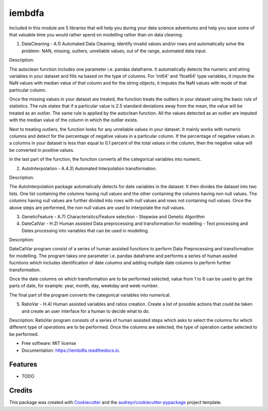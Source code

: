 ===============================
iembdfa
===============================


Included in this module are 5 libraries that will help you during your data science adventures and help you save some of that valuable time you would rather spend on modelling rather than on data cleaning.

1. DataCleaning - A.1) Automated Data Cleaning; identify invalid values and/or rows and automatically solve the problem- NAN, missing, outliers, unreliable values, out of the range, automated data input.

Description: 

The autoclean function includes one parameter i.e. pandas dataframe. It automatically detects the numeric and string variables in your dataset and fills na based on the type of columns. For 'int64' and 'float64' type variables, it impute the NaN values with median value of that column and for the string objects, it imputes the NaN values with mode of that particular column.

Once the missing values in your dataset are treated, the function treats the outliers in your dataset using the basic rule of statistics. The rule states that if a particular value is 2.5 standard deviations away from the mean, the value will be treated as an outlier. The same rule is applied by the autoclean function. All the values detected as an outlier are imputed with the median value of the column in which the outlier exists.

Next to treating outliers, the function looks for any unreliable values in your dataset. It mainly works with numeric columns and detect for the percentage of negative values in a particular column. If the percentage of negative values in a columns in your dataset is less than equal to 0.1 percent of the total values in the column, then the negative value will be converted in positive values.

In the last part of the function, the function converts all the categorical variables into numeric.

2. AutoInterpolation - A.4.3) Automated Interpolation transformation.

Description: 

The AutoInterpolation package automatically detects for date variables in the dataset. It then divides the dataset into two lists. One list containing the columns having null values and the other containing the columns having non null values. The columns having null values are further divided into rows with null values and rows not containing null values. Once the above steps are performed, the non null values are used to interpolate the null values.

3. GeneticFeature - A.7) Characteristics/Feature selection - Stepwise and Genetic Algorithm



4. DateCatVar - H.2) Human assisted Data preprocessing and transformation for modelling - Text processing and Dates processing into variables that can be used in modelling.

Description: 

DateCatVar program consist of a series of human assisted functions to perform Data Preprocessing and transformation for modelling. The program takes one parameter i.e. pandas dataframe and performs a series of human assited fucntions which includes identification of date columns and adding multiple date columns to perform further transformation.

Once the date columns on which transformation are to be performed selected, value from 1 to 6 can be used to get the parts of date, for example: year, month, day, weekday and week number.

The final part of the program converts the categorical variables into numerical. 

5. RatioVar - H.4) Human assisted variables and ratios creation. Create a list of possible actions that could be taken and create an user interface for a human to decide what to do.

Description: RatioVar program consists of a series of human assisted steps which asks to select the columns for which different type of operations are to be performed. Once the columns are selected, the type of operation canbe selected to be performed.


* Free software: MIT license
* Documentation: https://iembdfa.readthedocs.io.


Features
--------

* TODO

Credits
---------

This package was created with Cookiecutter_ and the `audreyr/cookiecutter-pypackage`_ project template.

.. _Cookiecutter: https://github.com/audreyr/cookiecutter
.. _`audreyr/cookiecutter-pypackage`: https://github.com/audreyr/cookiecutter-pypackage
